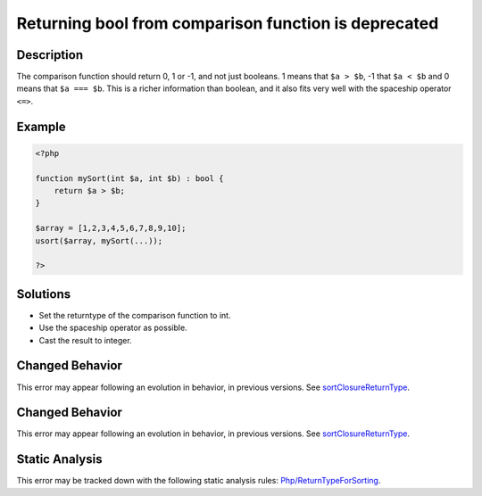 .. _returning-bool-from-comparison-function-is-deprecated:

Returning bool from comparison function is deprecated
-----------------------------------------------------
 
.. meta::
	:description:
		Returning bool from comparison function is deprecated: The comparison function should return 0, 1 or -1, and not just booleans.
	:og:image: https://php-errors.readthedocs.io/en/latest/_static/logo.png
	:og:type: article
	:og:title: Returning bool from comparison function is deprecated
	:og:description: The comparison function should return 0, 1 or -1, and not just booleans
	:og:url: https://php-errors.readthedocs.io/en/latest/messages/returning-bool-from-comparison-function-is-deprecated.html
	:og:locale: en
	:twitter:card: summary_large_image
	:twitter:site: @exakat
	:twitter:title: Returning bool from comparison function is deprecated
	:twitter:description: Returning bool from comparison function is deprecated: The comparison function should return 0, 1 or -1, and not just booleans
	:twitter:creator: @exakat
	:twitter:image:src: https://php-errors.readthedocs.io/en/latest/_static/logo.png

.. raw:: html

	<script type="application/ld+json">{"@context":"https:\/\/schema.org","@graph":[{"@type":"WebPage","@id":"https:\/\/php-errors.readthedocs.io\/en\/latest\/tips\/returning-bool-from-comparison-function-is-deprecated.html","url":"https:\/\/php-errors.readthedocs.io\/en\/latest\/tips\/returning-bool-from-comparison-function-is-deprecated.html","name":"Returning bool from comparison function is deprecated","isPartOf":{"@id":"https:\/\/www.exakat.io\/"},"datePublished":"Wed, 20 Aug 2025 21:01:42 +0000","dateModified":"Wed, 20 Aug 2025 21:01:42 +0000","description":"The comparison function should return 0, 1 or -1, and not just booleans","inLanguage":"en-US","potentialAction":[{"@type":"ReadAction","target":["https:\/\/php-tips.readthedocs.io\/en\/latest\/tips\/returning-bool-from-comparison-function-is-deprecated.html"]}]},{"@type":"WebSite","@id":"https:\/\/www.exakat.io\/","url":"https:\/\/www.exakat.io\/","name":"Exakat","description":"Smart PHP static analysis","inLanguage":"en-US"}]}</script>

Description
___________
 
The comparison function should return 0, 1 or -1, and not just booleans. 1 means that ``$a > $b``, -1 that ``$a < $b`` and 0 means that ``$a === $b``. This is a richer information than boolean, and it also fits very well with the spaceship operator ``<=>``.

Example
_______

.. code-block:: php

   <?php
   
   function mySort(int $a, int $b) : bool {
       return $a > $b;
   }
   
   $array = [1,2,3,4,5,6,7,8,9,10];
   usort($array, mySort(...));
   
   ?>

Solutions
_________

+ Set the returntype of the comparison function to int.
+ Use the spaceship operator as possible.
+ Cast the result to integer.

Changed Behavior
________________

This error may appear following an evolution in behavior, in previous versions. See `sortClosureReturnType <https://php-changed-behaviors.readthedocs.io/en/latest/behavior/sortClosureReturnType.html>`_.

Changed Behavior
________________

This error may appear following an evolution in behavior, in previous versions. See `sortClosureReturnType <https://php-changed-behaviors.readthedocs.io/en/latest/behavior/sortClosureReturnType.html>`_.

Static Analysis
_______________

This error may be tracked down with the following static analysis rules: `Php/ReturnTypeForSorting <https://exakat.readthedocs.io/en/latest/Reference/Rules/Php/ReturnTypeForSorting.html>`_.
